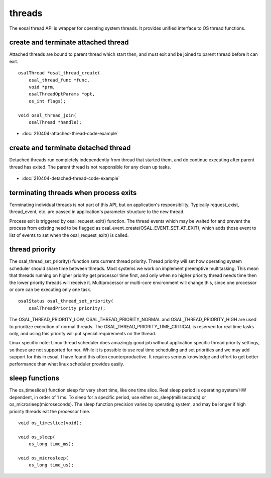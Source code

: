 threads
==================================

The eosal thread API is wrapper for operating system threads. It provides unified interface to OS thread functions.

create and terminate attached thread
********************************************

Attached threads are bound to parent thread which start then, and must exit and be joined to parent thread before it can exit.

.. figure:: pics/210403-attached-thread.png

::

    osalThread *osal_thread_create(
        osal_thread_func *func,
        void *prm,
        osalThreadOptParams *opt,
        os_int flags);

    void osal_thread_join(
        osalThread *handle);

- :doc:`210404-attached-thread-code-example`

create and terminate detached thread
*******************************************

Detached threads run completely independently from thread that started them, and do continue executing after parent thread has exited. 
The parent thread is not responsible for any clean up tasks.

.. figure:: pics/210403-detached-thread.png

- :doc:`210404-detached-thread-code-example`

terminating threads when process exits
****************************************

Terminating individual threads is not part of this API, but on application's responsibility. Typically request_exist, thread_event, etc.
are passed in application's parameter structure to the new thread. 

Process exit is triggered by osal_request_exit() function. 
The thread events which may be waited for and prevent the process from existing need to be flagged as osal_event_create(OSAL_EVENT_SET_AT_EXIT),
which adds those event to list of events to set when the osal_request_exit() is called.

thread priority
******************

The osal_thread_set_priority() function sets current thread priority. Thread priority will set how operating system scheduler should share
time between threads. Most systems we work on implement preemptive multitasking. This mean that threads running on higher priority get 
processor time first, and only when no higher priority thread needs time then the lower priority threads will receive it. 
Multiprocessor or multi-core environment will change this, since one processor or core can be executing only one task.

:: 

    osalStatus osal_thread_set_priority(
        osalThreadPriority priority);


The OSAL_THREAD_PRIORITY_LOW, OSAL_THREAD_PRIORITY_NORMAL and OSAL_THREAD_PRIORITY_HIGH are used to prioritize execution of normal 
threads. The OSAL_THREAD_PRIORITY_TIME_CRITICAL is reserved for real time tasks only, and using this priority will put special 
requirements on the thread.

Linux specific note: Linux thread scheduler does amazingly good job without application specific thread priority settings, so these are not supported for nor.
While it is possible to use real time scheduling and set priorities and we may add support for this in esoal, I have found this often counterproductive. 
It requires serious knowledge and effort to get better performance than what linux scheduler provides easily.

sleep functions
******************

The os_timeslice() function sleep for very short time, like one time slice. Real sleep period is operating system/HW dependent, in order of 1 ms.
To sleep for a specific period, use either os_sleep(milliseconds) or  os_microsleep(microseconds).  
The sleep function precision varies by operating system, and may be longer if high priority threads eat the processor time. 

:: 

    void os_timeslice(void);

    void os_sleep(
        os_long time_ms);

    void os_microsleep(
        os_long time_us);


